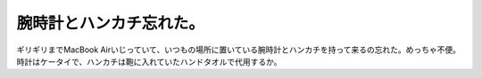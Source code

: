 ﻿腕時計とハンカチ忘れた。
########################


ギリギリまでMacBook Airいじっていて、いつもの場所に置いている腕時計とハンカチを持って来るの忘れた。めっちゃ不便。
時計はケータイで、ハンカチは鞄に入れていたハンドタオルで代用するか。



.. author:: mkouhei
.. categories:: エラー, 仕事, 
.. tags::


